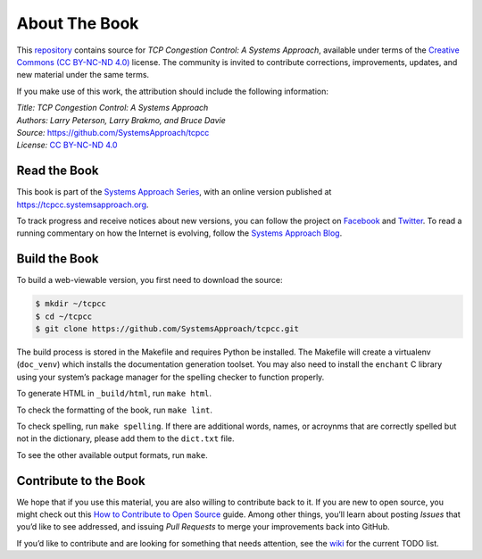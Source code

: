 About The Book
===============

This `repository <https://github.com/SystemsApproach/tcpcc>`__ contains
source for *TCP Congestion Control: A Systems Approach*, available under
terms of the `Creative Commons (CC BY-NC-ND 4.0)
<https://creativecommons.org/licenses/by-nc-nd/4.0>`__ license. The
community is invited to contribute corrections, improvements, updates,
and new material under the same terms.

If you make use of this work, the attribution should include the
following information:

| *Title: TCP Congestion Control: A Systems Approach* 
| *Authors: Larry Peterson, Larry Brakmo, and Bruce Davie* 
| *Source:* https://github.com/SystemsApproach/tcpcc 
| *License:* \ `CC BY-NC-ND 4.0 <https://creativecommons.org/licenses/by-nc-nd/4.0>`__

Read the Book
-------------

This book is part of the `Systems Approach Series
<https://www.systemsapproach.org>`__, with an online version published
at `https://tcpcc.systemsapproach.org
<https://tcpcc.systemsapproach.org>`__.

To track progress and receive notices about new versions, you can follow
the project on
`Facebook <https://www.facebook.com/Computer-Networks-A-Systems-Approach-110933578952503/>`__
and `Twitter <https://twitter.com/SystemsAppr>`__. To read a running
commentary on how the Internet is evolving, follow the `Systems Approach
Blog <https://www.systemsapproach.org>`__.

Build the Book
--------------

To build a web-viewable version, you first need to download the source:

.. code:: shell 

   $ mkdir ~/tcpcc 
   $ cd ~/tcpcc 
   $ git clone https://github.com/SystemsApproach/tcpcc.git 

The build process is stored in the Makefile and requires Python be
installed. The Makefile will create a virtualenv (``doc_venv``) which
installs the documentation generation toolset. You may also need to
install the ``enchant`` C library using your system’s package manager
for the spelling checker to function properly.

To generate HTML in ``_build/html``,  run ``make html``.

To check the formatting of the book, run ``make lint``.

To check spelling, run ``make spelling``. If there are additional
words, names, or acroynms that are correctly spelled but not in the dictionary,
please add them to the ``dict.txt`` file.

To see the other available output formats, run ``make``.

Contribute to the Book
----------------------

We hope that if you use this material, you are also willing to
contribute back to it. If you are new to open source, you might check
out this `How to Contribute to Open
Source <https://opensource.guide/how-to-contribute/>`__ guide. Among
other things, you’ll learn about posting *Issues* that you’d like to see
addressed, and issuing *Pull Requests* to merge your improvements back
into GitHub.

If you’d like to contribute and are looking for something that needs
attention, see the `wiki <https://github.com/SystemsApproach/tcpcc/wiki>`__
for the current TODO list.

